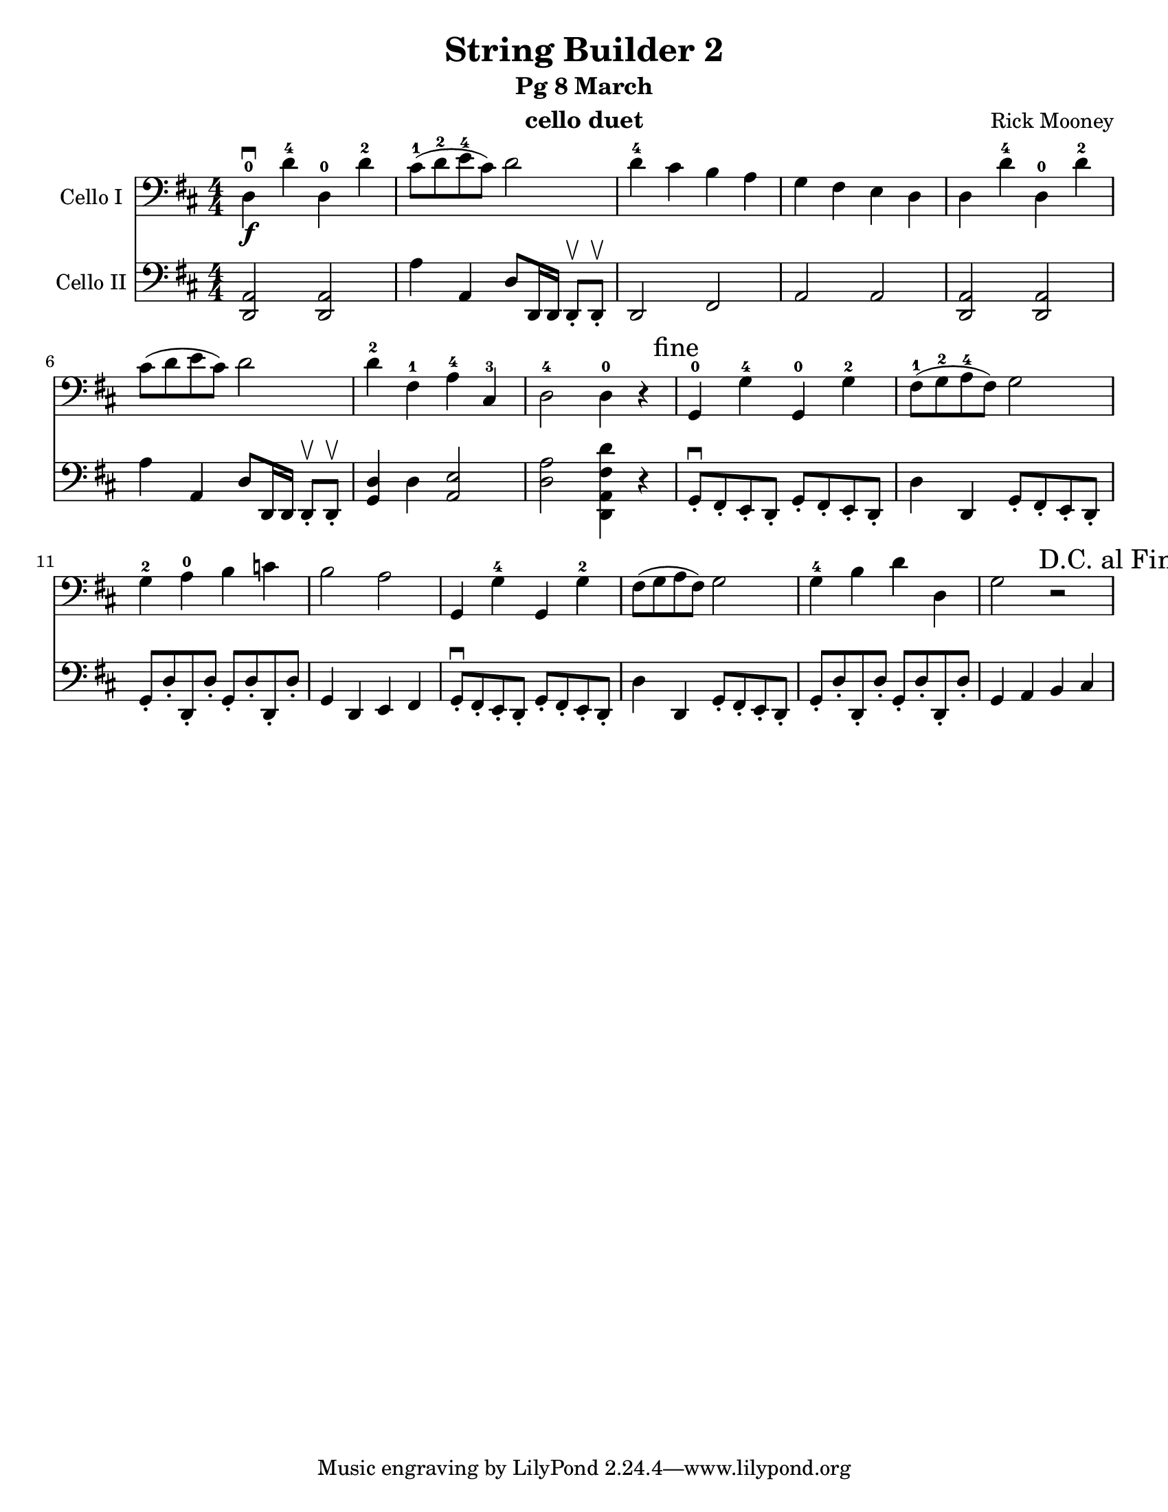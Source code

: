 \version "2.17.14"
\language "english"

\header {
  title = "String Builder 2"
  subtitle = "Pg 8 March"
  instrument = "cello duet"
  composer = "Rick Mooney"
}

\paper {
  #(set-paper-size "letter")
}

global = {
  \key d \major
  \numericTimeSignature
  \time 4/4
}

celloI = \relative c {
  \global
 d4-0\f\downbow d'-4 d,-0 d'-2 cs8-1 ([d-2 e-4 cs]) d2  d4-4 cs b a g fs e d |
 d4 d'-4 d,-0 d'-2 cs8 ([d e cs]) d2 d4-2 fs,-1 a-4 cs,-3 d2-4 d4-0 r4 \mark "fine"
 g,4-0 g'-4 g,-0 g'-2 fs8-1 ([g-2 a-4 fs]) g2 g4-2 a-0 b c b2 a |
 g,4 g'-4 g, g'-2 fs8 ([g a fs]) g2 g4-4 b d d, g2 r2
  \override Score.RehearsalMark #'break-visibility = #begin-of-line-invisible
  \mark "D.C. al Fine"
 
}

celloII = \relative c {
  \global
  <a d,>2 q a'4 a, d8 [d,16 d] d8-.\upbow [d-.\upbow ] d2 fs a a |
  <a d,>2 q a'4 a, d8 [d,16 d] d8-.\upbow [d-.\upbow ]
  <d' g,>4 d <e a,>2 <a d,> <d fs, a, d,>4 r4 |
  g,,8-.\downbow [fs-. e-. d-.] g-. [fs-. e-. d-.]
  d'4 d, g8-. [fs-. e-. d-.] g-. d'-. d,-. d'-. g,-. d'-. d,-. d'-. g,4 d e fs |
  g8-.\downbow [fs-. e-. d-.] g-. [fs-. e-. d-.]
  d'4 d, g8-. [fs-. e-. d-.] g-. d'-. d,-. d'-. g,-. d'-. d,-. d'-. g,4 a b cs 
  
  
}

celloIPart = \new Staff \with {
  instrumentName = "Cello I"
  midiInstrument = "cello"
} { \clef bass \celloI }

celloIIPart = \new Staff \with {
  instrumentName = "Cello II"
  midiInstrument = "cello"
} { \clef bass \celloII }

\score {
  <<
    \celloIPart
    \celloIIPart
  >>
  \layout { }
  \midi {
    \context {
      \Score
      tempoWholesPerMinute = #(ly:make-moment 92 4)
    }
  }
}
